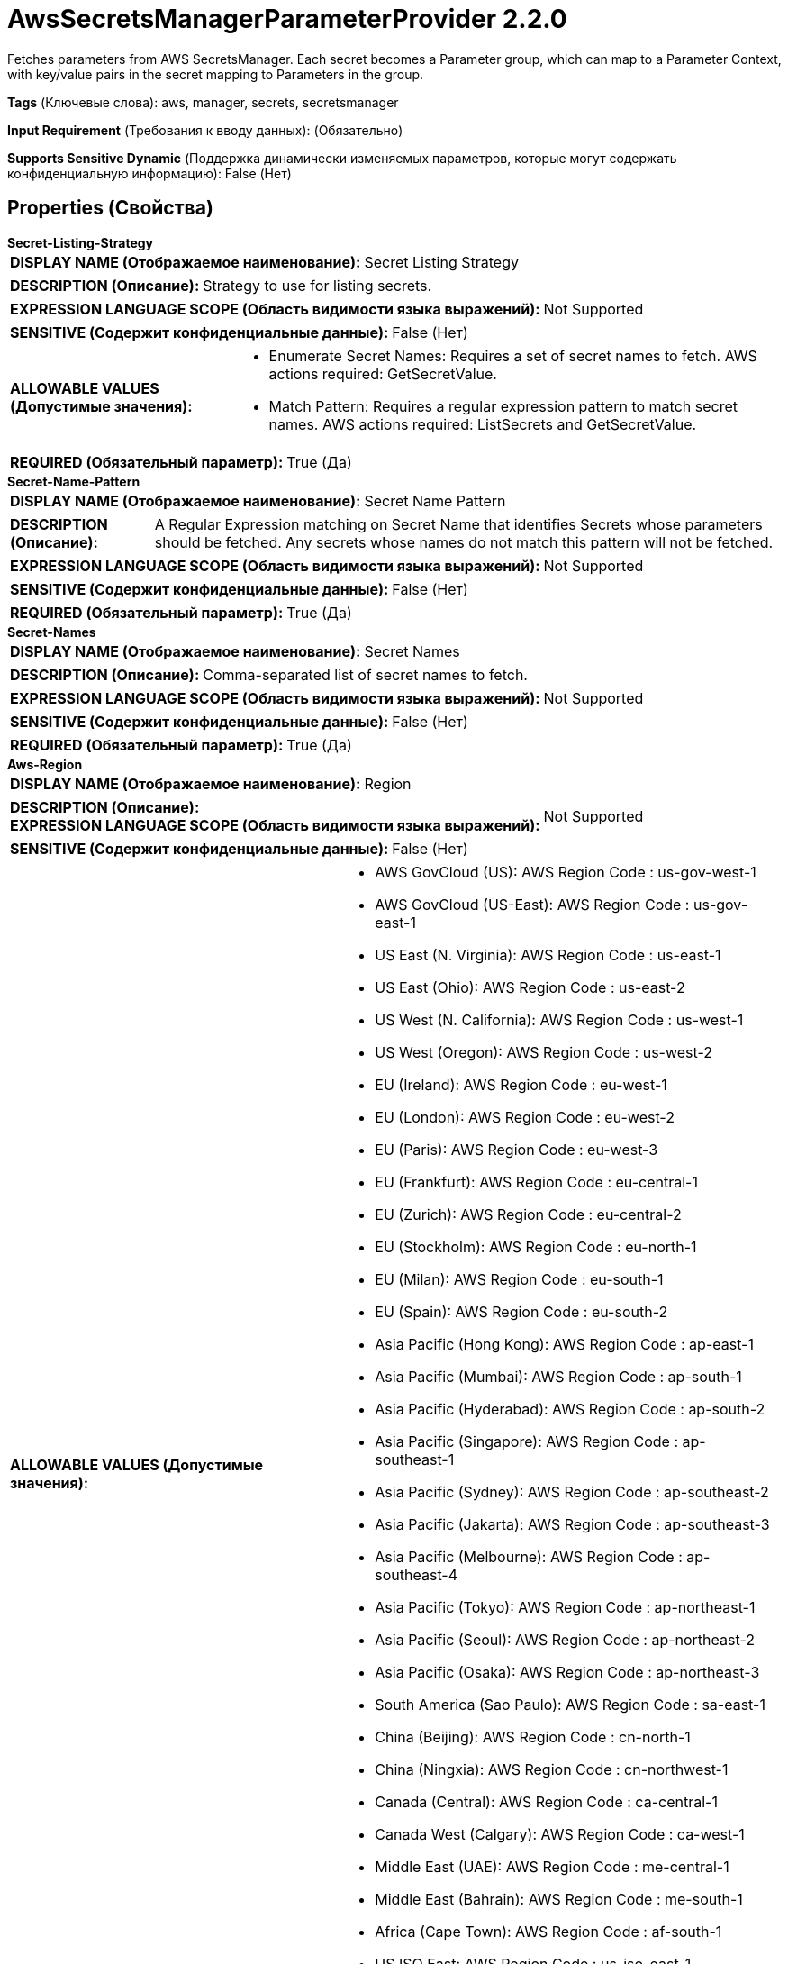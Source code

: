 = AwsSecretsManagerParameterProvider 2.2.0

Fetches parameters from AWS SecretsManager.  Each secret becomes a Parameter group, which can map to a Parameter Context, with key/value pairs in the secret mapping to Parameters in the group.

[horizontal]
*Tags* (Ключевые слова):
aws, manager, secrets, secretsmanager
[horizontal]
*Input Requirement* (Требования к вводу данных):
 (Обязательно)
[horizontal]
*Supports Sensitive Dynamic* (Поддержка динамически изменяемых параметров, которые могут содержать конфиденциальную информацию):
 False (Нет) 



== Properties (Свойства)


.*Secret-Listing-Strategy*
************************************************
[horizontal]
*DISPLAY NAME (Отображаемое наименование):*:: Secret Listing Strategy

[horizontal]
*DESCRIPTION (Описание):*:: Strategy to use for listing secrets.


[horizontal]
*EXPRESSION LANGUAGE SCOPE (Область видимости языка выражений):*:: Not Supported
[horizontal]
*SENSITIVE (Содержит конфиденциальные данные):*::  False (Нет) 

[horizontal]
*ALLOWABLE VALUES (Допустимые значения):*::

* Enumerate Secret Names: Requires a set of secret names to fetch. AWS actions required: GetSecretValue. 

* Match Pattern: Requires a regular expression pattern to match secret names. AWS actions required: ListSecrets and GetSecretValue. 


[horizontal]
*REQUIRED (Обязательный параметр):*::  True (Да) 
************************************************
.*Secret-Name-Pattern*
************************************************
[horizontal]
*DISPLAY NAME (Отображаемое наименование):*:: Secret Name Pattern

[horizontal]
*DESCRIPTION (Описание):*:: A Regular Expression matching on Secret Name that identifies Secrets whose parameters should be fetched. Any secrets whose names do not match this pattern will not be fetched.


[horizontal]
*EXPRESSION LANGUAGE SCOPE (Область видимости языка выражений):*:: Not Supported
[horizontal]
*SENSITIVE (Содержит конфиденциальные данные):*::  False (Нет) 

[horizontal]
*REQUIRED (Обязательный параметр):*::  True (Да) 
************************************************
.*Secret-Names*
************************************************
[horizontal]
*DISPLAY NAME (Отображаемое наименование):*:: Secret Names

[horizontal]
*DESCRIPTION (Описание):*:: Comma-separated list of secret names to fetch.


[horizontal]
*EXPRESSION LANGUAGE SCOPE (Область видимости языка выражений):*:: Not Supported
[horizontal]
*SENSITIVE (Содержит конфиденциальные данные):*::  False (Нет) 

[horizontal]
*REQUIRED (Обязательный параметр):*::  True (Да) 
************************************************
.*Aws-Region*
************************************************
[horizontal]
*DISPLAY NAME (Отображаемое наименование):*:: Region

[horizontal]
*DESCRIPTION (Описание):*:: 


[horizontal]
*EXPRESSION LANGUAGE SCOPE (Область видимости языка выражений):*:: Not Supported
[horizontal]
*SENSITIVE (Содержит конфиденциальные данные):*::  False (Нет) 

[horizontal]
*ALLOWABLE VALUES (Допустимые значения):*::

* AWS GovCloud (US): AWS Region Code : us-gov-west-1 

* AWS GovCloud (US-East): AWS Region Code : us-gov-east-1 

* US East (N. Virginia): AWS Region Code : us-east-1 

* US East (Ohio): AWS Region Code : us-east-2 

* US West (N. California): AWS Region Code : us-west-1 

* US West (Oregon): AWS Region Code : us-west-2 

* EU (Ireland): AWS Region Code : eu-west-1 

* EU (London): AWS Region Code : eu-west-2 

* EU (Paris): AWS Region Code : eu-west-3 

* EU (Frankfurt): AWS Region Code : eu-central-1 

* EU (Zurich): AWS Region Code : eu-central-2 

* EU (Stockholm): AWS Region Code : eu-north-1 

* EU (Milan): AWS Region Code : eu-south-1 

* EU (Spain): AWS Region Code : eu-south-2 

* Asia Pacific (Hong Kong): AWS Region Code : ap-east-1 

* Asia Pacific (Mumbai): AWS Region Code : ap-south-1 

* Asia Pacific (Hyderabad): AWS Region Code : ap-south-2 

* Asia Pacific (Singapore): AWS Region Code : ap-southeast-1 

* Asia Pacific (Sydney): AWS Region Code : ap-southeast-2 

* Asia Pacific (Jakarta): AWS Region Code : ap-southeast-3 

* Asia Pacific (Melbourne): AWS Region Code : ap-southeast-4 

* Asia Pacific (Tokyo): AWS Region Code : ap-northeast-1 

* Asia Pacific (Seoul): AWS Region Code : ap-northeast-2 

* Asia Pacific (Osaka): AWS Region Code : ap-northeast-3 

* South America (Sao Paulo): AWS Region Code : sa-east-1 

* China (Beijing): AWS Region Code : cn-north-1 

* China (Ningxia): AWS Region Code : cn-northwest-1 

* Canada (Central): AWS Region Code : ca-central-1 

* Canada West (Calgary): AWS Region Code : ca-west-1 

* Middle East (UAE): AWS Region Code : me-central-1 

* Middle East (Bahrain): AWS Region Code : me-south-1 

* Africa (Cape Town): AWS Region Code : af-south-1 

* US ISO East: AWS Region Code : us-iso-east-1 

* US ISOB East (Ohio): AWS Region Code : us-isob-east-1 

* US ISO West: AWS Region Code : us-iso-west-1 

* Israel (Tel Aviv): AWS Region Code : il-central-1 


[horizontal]
*REQUIRED (Обязательный параметр):*::  True (Да) 
************************************************
.*Aws-Credentials-Provider-Service*
************************************************
[horizontal]
*DISPLAY NAME (Отображаемое наименование):*:: AWS Credentials Provider Service

[horizontal]
*DESCRIPTION (Описание):*:: Service used to obtain an Amazon Web Services Credentials Provider


[horizontal]
*EXPRESSION LANGUAGE SCOPE (Область видимости языка выражений):*:: Not Supported
[horizontal]
*SENSITIVE (Содержит конфиденциальные данные):*::  False (Нет) 

[horizontal]
*REQUIRED (Обязательный параметр):*::  True (Да) 
************************************************
.*Aws-Communications-Timeout*
************************************************
[horizontal]
*DISPLAY NAME (Отображаемое наименование):*:: Communications Timeout

[horizontal]
*DESCRIPTION (Описание):*:: 


[horizontal]
*EXPRESSION LANGUAGE SCOPE (Область видимости языка выражений):*:: Not Supported
[horizontal]
*SENSITIVE (Содержит конфиденциальные данные):*::  False (Нет) 

[horizontal]
*REQUIRED (Обязательный параметр):*::  True (Да) 
************************************************
.Aws-Ssl-Context-Service
************************************************
[horizontal]
*DISPLAY NAME (Отображаемое наименование):*:: SSL Context Service

[horizontal]
*DESCRIPTION (Описание):*:: Specifies an optional SSL Context Service that, if provided, will be used to create connections


[horizontal]
*EXPRESSION LANGUAGE SCOPE (Область видимости языка выражений):*:: Not Supported
[horizontal]
*SENSITIVE (Содержит конфиденциальные данные):*::  False (Нет) 

[horizontal]
*REQUIRED (Обязательный параметр):*::  False (Нет) 
************************************************




















